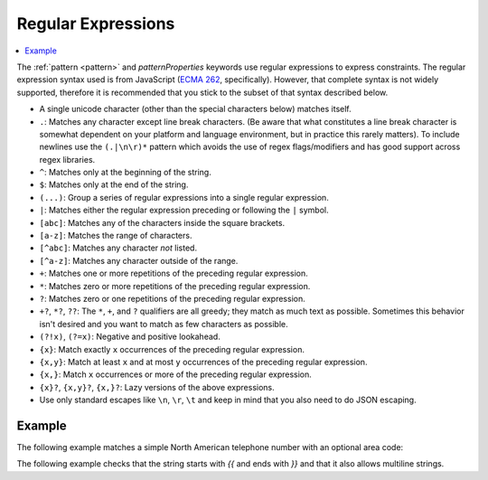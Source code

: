 .. index::
   single: regular expressions

.. _regular-expressions:

Regular Expressions
===================

.. contents:: :local:

The :ref:`pattern <pattern>` and `patternProperties` keywords use
regular expressions to express constraints.  The regular expression
syntax used is from JavaScript (`ECMA 262
<http://www.ecma-international.org/publications/standards/Ecma-262.htm>`__,
specifically). However, that complete syntax is not widely supported,
therefore it is recommended that you stick to the subset of that
syntax described below.

- A single unicode character (other than the special characters
  below) matches itself.

- ``.``: Matches any character except line break characters. (Be aware that what
  constitutes a line break character is somewhat dependent on your platform and
  language environment, but in practice this rarely matters). To include
  newlines use the ``(.|\n\r)*`` pattern which avoids the use of regex flags/modifiers
  and has good support across regex libraries.

- ``^``: Matches only at the beginning of the string.

- ``$``: Matches only at the end of the string.

- ``(...)``: Group a series of regular expressions into a single
  regular expression.

- ``|``: Matches either the regular expression preceding or following
  the ``|`` symbol.

- ``[abc]``: Matches any of the characters inside the square brackets.

- ``[a-z]``: Matches the range of characters.

- ``[^abc]``: Matches any character *not* listed.

- ``[^a-z]``: Matches any character outside of the range.

- ``+``: Matches one or more repetitions of the preceding regular
  expression.

- ``*``: Matches zero or more repetitions of the preceding regular
  expression.

- ``?``: Matches zero or one repetitions of the preceding regular
  expression.

- ``+?``, ``*?``, ``??``: The ``*``, ``+``, and ``?`` qualifiers are
  all greedy; they match as much text as possible. Sometimes this
  behavior isn't desired and you want to match as few characters as
  possible.
  
- ``(?!x)``, ``(?=x)``: Negative and positive lookahead.

- ``{x}``: Match exactly ``x`` occurrences of the preceding regular
  expression.

- ``{x,y}``: Match at least ``x`` and at most ``y`` occurrences of
  the preceding regular expression.

- ``{x,}``: Match ``x`` occurrences or more of the preceding regular
  expression.

- ``{x}?``, ``{x,y}?``, ``{x,}?``: Lazy versions of the above
  expressions.

- Use only standard escapes like ``\n``, ``\r``, ``\t`` and keep in mind that
  you also need to do JSON escaping.

Example
'''''''

The following example matches a simple North American telephone number
with an optional area code:

.. schema_example::

   {
      "type": "string",
      "pattern": "^(\\([0-9]{3}\\))?[0-9]{3}-[0-9]{4}$"
   }
   --
   "555-1212"
   --
   "(888)555-1212"
   --X
   "(888)555-1212 ext. 532"
   --X
   "(800)FLOWERS"

The following example checks that the string starts with `{{` and ends with `}}`
and that it also allows multiline strings.

.. schema_example::

   {
      "type": "string",
      "pattern": "^\\{\\{(.|[\r\n])*\\}\\}$",
   }
   --
   "{{ foo\nbar }}"
   --X
   "{ foo }"
